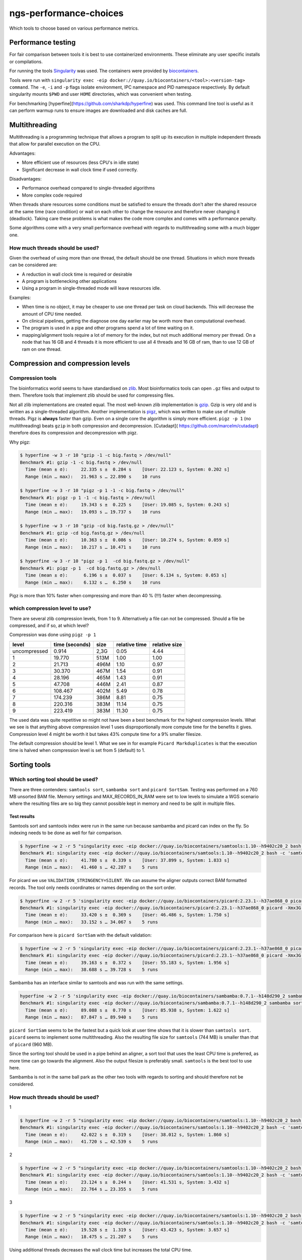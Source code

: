 ngs-performance-choices
=======================
Which tools to choose based on various performance metrics.

Performance testing
+++++++++++++++++++

For fair comparison between tools it is best to use containerized environments.
These eliminate any user specific installs or compilations. 

For running the tools `Singularity <https://github.com/hpcng/singularity>`_ was
used. The containers were provided by `biocontainers
<https://quay.io/biocontainers>`_.

Tools were run with ``singularity exec -eip
docker://quay.io/biocontainers/<tool>:<version-tag> command``. The ``-e``,
``-i`` and ``-p`` flags isolate environment, IPC namespace and PID namespace
respectively. By default singularity mounts ``$PWD`` and user ``HOME``
directories, which was convenient when testing.

For benchmarking [hyperfine](https://github.com/sharkdp/hyperfine) was used.
This command line tool is useful as it can perform warmup runs to ensure 
images are downloaded and disk caches are full.

Multithreading
++++++++++++++

Multithreading is a programming technique that allows a program to split up
its execution in multiple independent threads that allow for parallel execution
on the CPU.

Advantages:

+ More efficient use of resources (less CPU's in idle state)
+ Significant decrease in wall clock time if used correctly.

Disadvantages:

+ Performance overhead compared to single-threaded algorithms
+ More complex code required

When threads share resources some conditions
must be satisfied to ensure the threads don't alter the shared resource at
the same time (race condition) or wait on each other to change the resource
and therefore never changing it (deadlock). Taking care these problems is
what makes the code more complex and comes with a performance penalty.

Some algorithms come with a very small performance overhead with regards to
multithreading some with a much bigger one.

How much threads should be used?
--------------------------------
Given the overhead of using more than one thread, the default should be one
thread. Situations in which more threads can be considered are:

+ A reduction in wall clock time is required or desirable
+ A program is bottlenecking other applications
+ Using a program in single-threaded mode will leave resources idle.

Examples:

+ When time is no object, it may be cheaper to use one thread per task on cloud
  backends. This will decrease the amount of CPU time needed.
+ On clinical pipelines, getting the diagnose one day earlier may be worth more
  than computational overhead.
+ The program is used in a pipe and other programs spend a lot of time waiting
  on it.
+ mapping/alignment tools require a lot of memory for the index, but
  not much additional memory per thread. On a node that has 16 GB and 4 threads
  it is more efficient to use all 4 threads and 16 GB of ram, than to use 12
  GB of ram on one thread.

Compression and compression levels
++++++++++++++++++++++++++++++++++

Compression tools
-----------------
The bioinformatics world seems to have standardised on `zlib
<https://www.zlib.net/>`_. Most bioinformatics tools can open ``.gz`` files and
output to them. Therefore tools that implement zlib should be used for
compressing files.

Not all zlib implementations are created equal.
The most well-known zlib implementation is `gzip <http://www.gzip.org/>`_. Gzip
is very old and is written as a single-threaded algorithm. Another
implementation is `pigz <http://zlib.net/pigz/>`_, which was written to make use
of multiple threads. Pigz is **always** faster than gzip. Even on a single core
the algorithm is simply more efficient. ``pigz -p 1`` (no multithreading) beats
``gzip`` in both compression and decompression. [Cutadapt](
https://github.com/marcelm/cutadapt) therefore does its compression and
decompression with pigz.

Why pigz:

.. code-block::

    $ hyperfine -w 3 -r 10 "gzip -1 -c big.fastq > /dev/null"
    Benchmark #1: gzip -1 -c big.fastq > /dev/null
      Time (mean ± σ):     22.335 s ±  0.284 s    [User: 22.123 s, System: 0.202 s]
      Range (min … max):   21.963 s … 22.890 s    10 runs

    $ hyperfine -w 3 -r 10 "pigz -p 1 -1 -c big.fastq > /dev/null"
    Benchmark #1: pigz -p 1 -1 -c big.fastq > /dev/null
      Time (mean ± σ):     19.343 s ±  0.225 s    [User: 19.085 s, System: 0.243 s]
      Range (min … max):   19.093 s … 19.737 s    10 runs

    $ hyperfine -w 3 -r 10 "gzip -cd big.fastq.gz > /dev/null"
    Benchmark #1: gzip -cd big.fastq.gz > /dev/null
      Time (mean ± σ):     10.363 s ±  0.086 s    [User: 10.274 s, System: 0.059 s]
      Range (min … max):   10.217 s … 10.471 s    10 runs

    $ hyperfine -w 3 -r 10 "pigz -p 1  -cd big.fastq.gz > /dev/null"
    Benchmark #1: pigz -p 1  -cd big.fastq.gz > /dev/null
      Time (mean ± σ):      6.196 s ±  0.037 s    [User: 6.134 s, System: 0.053 s]
      Range (min … max):    6.132 s …  6.250 s    10 runs

Pigz is more than 10% faster when compressing and more than 40 % (!!!) faster
when decompressing.

which compression level to use?
-------------------------------
There are several zlib compression levels, from 1 to 9. Alternatively a file
can not be compressed. Should a file be compressed, and if so, at which level?

Compression was done using ``pigz -p 1``

============ ================ ========= ============= =============
level        time (seconds)   size      relative time relative size
============ ================ ========= ============= =============
uncompressed 0.914            2,3G      0.05          4.44
1            19.770           513M      1.00          1.00
2            21.713           496M      1.10          0.97
3            30.370           467M      1.54          0.91
4            28.196           465M      1.43          0.91
5            47.708           446M      2.41          0.87
6            108.467          402M      5.49          0.78
7            174.239          386M      8.81          0.75
8            220.316          383M      11.14         0.75
9            223.419          383M      11.30         0.75
============ ================ ========= ============= =============

The used data was quite repetitive so might not have been a best benchmark for
the highest compression levels. What we see is that anything above compression
level 1 uses disproportionally more compute time for the benefits it gives.
Compression level 4 might be worth it but takes 43% compute time for a 9%
smaller filesize.

The default compression should be level 1. What we see in for example ``Picard
Markduplicates`` is that the execution time is halved when compression level
is set from 5 (default) to 1.


Sorting tools
+++++++++++++

Which sorting tool should be used?
----------------------------------
There are three contenders: ``samtools sort``, ``sambamba sort`` and
``picard SortSam``. Testing was performed on a 760 MB unsorted BAM file. Memory
settings and MAX_RECORDS_IN_RAM were set to low levels to simulate a 
WGS scenario where the resulting files are so big they cannot possible kept in
memory and need to be split in multiple files.

Test results
............

Samtools sort and samtools index were run in the same run because sambamba and
picard can index on the fly. So indexing needs to be done as well for fair 
comparison.

.. code-block::

    $ hyperfine -w 2 -r 5 "singularity exec -eip docker://quay.io/biocontainers/samtools:1.10--h9402c20_2 bash -c 'samtools sort -@0 -m 128M -l 1 -o test.bam unsorted.bam && samtools index test.bam test.bai'"
    Benchmark #1: singularity exec -eip docker://quay.io/biocontainers/samtools:1.10--h9402c20_2 bash -c 'samtools sort -@0 -m 128M -l 1 -o test.bam unsorted.bam && samtools index test.bam test.bai'
      Time (mean ± σ):     41.780 s ±  0.339 s    [User: 37.899 s, System: 1.833 s]
      Range (min … max):   41.460 s … 42.287 s    5 runs

For picard we use ``VALIDATION_STRINGENCY=SILENT``. We can assume the aligner
outputs correct BAM formatted records. The tool only needs coordinates or names
depending on the sort order.

.. code-block::

    $ hyperfine -w 2 -r 5 'singularity exec -eip docker://quay.io/biocontainers/picard:2.23.1--h37ae868_0 picard -Xmx3G -XX:ParallelGCThreads=1 SortSam INPUT=unsorted.bam OUTPUT=test.bam CREATE_INDEX=true MAX_RECORDS_IN_RAM=300000 VALIDATION_STRINGENCY=SILENT SORT_ORDER=coordinate COMPRESSION_LEVEL=1'
    Benchmark #1: singularity exec -eip docker://quay.io/biocontainers/picard:2.23.1--h37ae868_0 picard -Xmx3G -XX:ParallelGCThreads=1 SortSam INPUT=unsorted.bam OUTPUT=test.bam CREATE_INDEX=true MAX_RECORDS_IN_RAM=300000 VALIDATION_STRINGENCY=SILENT SORT_ORDER=coordinate COMPRESSION_LEVEL=1
      Time (mean ± σ):     33.420 s ±  0.369 s    [User: 46.486 s, System: 1.750 s]
      Range (min … max):   33.152 s … 34.067 s    5 runs

For comparison here is ``picard SortSam`` with the default validation:

.. code-block::

    $ hyperfine -w 2 -r 5 'singularity exec -eip docker://quay.io/biocontainers/picard:2.23.1--h37ae868_0 picard -Xmx3G -XX:ParallelGCThreads=1 SortSam INPUT=unsorted.bam OUTPUT=test.bam CREATE_INDEX=true MAX_RECORDS_IN_RAM=300000 SORT_ORDER=coordinate COMPRESSION_LEVEL=1'
    Benchmark #1: singularity exec -eip docker://quay.io/biocontainers/picard:2.23.1--h37ae868_0 picard -Xmx3G -XX:ParallelGCThreads=1 SortSam INPUT=unsorted.bam OUTPUT=test.bam CREATE_INDEX=true MAX_RECORDS_IN_RAM=300000 SORT_ORDER=coordinate COMPRESSION_LEVEL=1
      Time (mean ± σ):     39.163 s ±  0.372 s    [User: 55.183 s, System: 1.956 s]
      Range (min … max):   38.688 s … 39.728 s    5 runs

Sambamba has an interface similar to samtools and was run with the same settings.

.. code-block::

    hyperfine -w 2 -r 5 'singularity exec -eip docker://quay.io/biocontainers/sambamba:0.7.1--h148d290_2 sambamba sort -t0 -m 128M -l 1 -o test.bam unsorted.bam'
    Benchmark #1: singularity exec -eip docker://quay.io/biocontainers/sambamba:0.7.1--h148d290_2 sambamba sort -t0 -m 128M -l 1 -o test.bam unsorted.bam
      Time (mean ± σ):     89.088 s ±  0.770 s    [User: 85.938 s, System: 1.622 s]
      Range (min … max):   87.847 s … 89.940 s    5 runs

``picard SortSam`` seems to be the fastest but a quick look at user time shows
that it is slower than ``samtools sort``. ``picard`` seems to implement some
multithreading. Also the resulting file size for 
``samtools`` (744 MB) is smaller than that of ``picard`` (960 MB).

Since the sorting tool should be used in a pipe behind an aligner, a sort 
tool that uses the least CPU time is preferred, as more time can go towards the 
alignment. Also the output filesize is preferably small. ``samtools`` is the
best tool to use here.

Sambamba is not in the same ball park as the other two tools with regards to
sorting and should therefore not be considered.

How much threads should be used?
--------------------------------

1

.. code-block::

    $ hyperfine -w 2 -r 5 "singularity exec -eip docker://quay.io/biocontainers/samtools:1.10--h9402c20_2 bash -c 'samtools sort -@0 -m 128M -l 1 -o test.bam unsorted.bam && samtools index test.bam test.bai'"
    Benchmark #1: singularity exec -eip docker://quay.io/biocontainers/samtools:1.10--h9402c20_2 bash -c 'samtools sort -@0 -m 128M -l 1 -o test.bam unsorted.bam && samtools index test.bam test.bai'
      Time (mean ± σ):     42.022 s ±  0.319 s    [User: 38.012 s, System: 1.860 s]
      Range (min … max):   41.720 s … 42.539 s    5 runs


2

.. code-block::

    $ hyperfine -w 2 -r 5 "singularity exec -eip docker://quay.io/biocontainers/samtools:1.10--h9402c20_2 bash -c 'samtools sort -@2 -m 128M -l 1 -o test.bam unsorted.bam && samtools index test.bam test.bai'"
    Benchmark #1: singularity exec -eip docker://quay.io/biocontainers/samtools:1.10--h9402c20_2 bash -c 'samtools sort -@2 -m 128M -l 1 -o test.bam unsorted.bam && samtools index test.bam test.bai'
      Time (mean ± σ):     23.124 s ±  0.244 s    [User: 41.531 s, System: 3.432 s]
      Range (min … max):   22.764 s … 23.355 s    5 runs

3

.. code-block::

    $ hyperfine -w 2 -r 5 "singularity exec -eip docker://quay.io/biocontainers/samtools:1.10--h9402c20_2 bash -c 'samtools sort -@3 -m 128M -l 1 -o test.bam unsorted.bam && samtools index test.bam test.bai'"
    Benchmark #1: singularity exec -eip docker://quay.io/biocontainers/samtools:1.10--h9402c20_2 bash -c 'samtools sort -@3 -m 128M -l 1 -o test.bam unsorted.bam && samtools index test.bam test.bai'
      Time (mean ± σ):     19.528 s ±  1.319 s    [User: 43.423 s, System: 3.657 s]
      Range (min … max):   18.475 s … 21.207 s    5 runs


Using additional threads decreases the wall clock time but increases the total
CPU time.

How much memory should be used?
-------------------------------
All sorting tools work in the following way:

- A file is read in. The reads are sorted in a in-memory buffer.
- Once the buffer is full, it is written to disk to a tmp file.
- Once the entire file is read all tmp files and the memory buffer are merged.

If the sorting tool can hold the entire BAM into memory then no disk I/O is 
needed, giving significantly better performance.

When the BAM file is bigger than the in-memory buffer, part of it will be
written to disk. In WGS the BAM file to be sorted is usually very big.
160GB for a level 1 compressed BAM file is not uncommon. Sorting this file
with a 4GB in-memory buffer will create ~150 ~1GB temporary files (these are
compressed 4GB bam files).

Increasing memory does only affect the number of temporary files written. The
number of temporary files does not have a significant impact on the time as
most of the time is spent sorting. The number of temporary files written is
important, is the maximum number of open file handles may be reached.
Using a default in the 2-4GB range seems reasonable for sorting WGS BAM data.

When should the bam be sorted?
------------------------------

The BAM should be sorted directly after alignment using a unix pipe. 
Writing the BAM to a file and then using sort afterwards is a waste. The sort 
algorithm will chunk up the bam file in sorted small bam files before merging
these in the resulting bam file. Therefore a sort algorithm will write the 
entire bam file to disk twice. To not use a pipe from the aligner will increase
that to three times. Also additional time will be needed to compress and 
decompress the file from disk.

Marking duplicates
++++++++++++++++++

Which program should be used?
-----------------------------

Samtools, picard and sambamba can all mark duplicate reads. Samtools
requires a more complex pipeline. GATK may have some requirements on how the
duplicates are marked. Therefore ``picard MarkDuplicates`` is a good candidate
as well as ``sambamba markdup`` which promises to work according to the
picard criteria.

Test results
............

For testing the samtools sorted test.bam was used.

.. code-block::

    $ hyperfine -w 2 -r 5 'singularity exec -eip docker://quay.io/biocontainers/picard:2.23.1--h37ae868_0 picard -Xmx4G -XX:ParallelGCThreads=1 MarkDuplicates INPUT=test.bam OUTPUT=markdup.bam CREATE_INDEX=true VALIDATION_STRINGENCY=SILENT COMPRESSION_LEVEL=1 METRICS_FILE=markdup.metrics'
    Benchmark #1: singularity exec -eip docker://quay.io/biocontainers/picard:2.23.1--h37ae868_0 picard -Xmx4G -XX:ParallelGCThreads=1 MarkDuplicates INPUT=test.bam OUTPUT=markdup.bam CREATE_INDEX=true VALIDATION_STRINGENCY=SILENT COMPRESSION_LEVEL=1 METRICS_FILE=markdup.metrics
      Time (mean ± σ):     51.616 s ±  0.325 s    [User: 59.094 s, System: 1.549 s]
      Range (min … max):   51.168 s … 51.959 s    5 runs

.. code-block::

    hyperfine -w 2 -r 5 "singularity exec -eip docker://quay.io/biocontainers/sambamba:0.7.1--h148d290_2 sambamba markdup -t 1 -l 1 test.bam markdup.bam"
    Benchmark #1: singularity exec -eip docker://quay.io/biocontainers/sambamba:0.7.1--h148d290_2 sambamba markdup -t 1 -l 1 test.bam markdup.bam
      Time (mean ± σ):     86.467 s ±  0.567 s    [User: 83.899 s, System: 1.494 s]
      Range (min … max):   86.023 s … 87.431 s    5 runs


Sambamba requires more CPU seconds 84 vs 59 for picard. But, the Picard file
is significantly bigger 960M vs 766M. That's a big difference, especially when
handling big WGS files. This can be multiple gigabytes.

Picard uses the intel deflater by default which gives very large files for
compression level 1. We can also use the jdk deflater which should yield the
same filesize as sambamba.

.. code-block::

    $ hyperfine -w 2 -r 5 'singularity exec -eip docker://quay.io/biocontainers/picard:2.23.1--h37ae868_0 picard -Xmx4G -XX:ParallelGCThreads=1 MarkDuplicates INPUT=test.bam OUTPUT=markdup.bam CREATE_INDEX=true VALIDATION_STRINGENCY=SILENT COMPRESSION_LEVEL=1 METRICS_FILE=markdup.metrics USE_JDK_INFLATER=true USE_JDK_DEFLATER=true' && du -h markdup.bam
    Benchmark #1: singularity exec -eip docker://quay.io/biocontainers/picard:2.23.1--h37ae868_0 picard -Xmx4G -XX:ParallelGCThreads=1 MarkDuplicates INPUT=test.bam OUTPUT=markdup.bam CREATE_INDEX=true VALIDATION_STRINGENCY=SILENT COMPRESSION_LEVEL=1 METRICS_FILE=markdup.metrics USE_JDK_INFLATER=true USE_JDK_DEFLATER=true
      Time (mean ± σ):     65.913 s ±  0.449 s    [User: 73.844 s, System: 1.458 s]
      Range (min … max):   65.480 s … 66.503 s    5 runs


This generates files of 765M which is virtually the same as the 766M
by sambamba. But compute time  for picard (74 vs 89) is better.

If you feel better using the intel deflater and inflater compression level 3
yields similar results.

.. code-block::

    $ hyperfine -w 2 -r 5 'singularity exec -eip docker://quay.io/biocontainers/picard:2.23.1--h37ae868_0 picard -Xmx4G -XX:ParallelGCThreads=1 MarkDuplicates INPUT=test.bam OUTPUT=markdup.bam CREATE_INDEX=true VALIDATION_STRINGENCY=SILENT COMPRESSION_LEVEL=2 METRICS_FILE=markdup.metrics' && du -h markdup.bam
    Benchmark #1: singularity exec -eip docker://quay.io/biocontainers/picard:2.23.1--h37ae868_0 picard -Xmx4G -XX:ParallelGCThreads=1 MarkDuplicates INPUT=test.bam OUTPUT=markdup.bam CREATE_INDEX=true VALIDATION_STRINGENCY=SILENT COMPRESSION_LEVEL=2 METRICS_FILE=markdup.metrics
      Time (mean ± σ):     47.503 s ±  0.661 s    [User: 54.885 s, System: 1.463 s]
      Range (min … max):   46.647 s … 48.283 s    5 runs

    960M	markdup.bam

    $ hyperfine -w 2 -r 5 'singularity exec -eip docker://quay.io/biocontainers/picard:2.23.1--h37ae868_0 picard -Xmx4G -XX:ParallelGCThreads=1 MarkDuplicates INPUT=test.bam OUTPUT=markdup.bam CREATE_INDEX=true VALIDATION_STRINGENCY=SILENT COMPRESSION_LEVEL=3 METRICS_FILE=markdup.metrics' && du -h markdup.bam
    Benchmark #1: singularity exec -eip docker://quay.io/biocontainers/picard:2.23.1--h37ae868_0 picard -Xmx4G -XX:ParallelGCThreads=1 MarkDuplicates INPUT=test.bam OUTPUT=markdup.bam CREATE_INDEX=true VALIDATION_STRINGENCY=SILENT COMPRESSION_LEVEL=3 METRICS_FILE=markdup.metrics
      Time (mean ± σ):     76.495 s ±  0.268 s    [User: 85.189 s, System: 1.381 s]
      Range (min … max):   76.171 s … 76.848 s    5 runs

    742M	markdup.bam

It is slightly slower 77 vs 74 seconds with a slightly smaller bam file 753M vs 765M.

For comparison here is picard's execution time with default settings.

.. code-block::

    $ hyperfine -r 2 'singularity exec -eip docker://quay.io/biocontainers/picard:2.23.1--h37ae868_0 picard -Xmx4G -XX:ParallelGCThreads=1 MarkDuplicates INPUT=test.bam OUTPUT=markdup.bam CREATE_INDEX=true VALIDATION_STRINGENCY=SILENT COMPRESSION_LEVEL=5 METRICS_FILE=markdup.metrics'
    Benchmark #1: singularity exec -eip docker://quay.io/biocontainers/picard:2.23.1--h37ae868_0 picard -Xmx4G -XX:ParallelGCThreads=1 MarkDuplicates INPUT=test.bam OUTPUT=markdup.bam CREATE_INDEX=true VALIDATION_STRINGENCY=SILENT COMPRESSION_LEVEL=5 METRICS_FILE=markdup.metrics
      Time (mean ± σ):     103.899 s ±  0.180 s    [User: 111.700 s, System: 1.445 s]
      Range (min … max):   103.772 s … 104.026 s    2 runs

Which generates a bam file of 711M.

But sambamba has a multithreaded advantage. How does it scale?

.. code-block::

    $ hyperfine -w 2 -r 5 "singularity exec -eip docker://quay.io/biocontainers/sambamba:0.7.1--h148d290_2 sambamba markdup -t 1 -l 1 test.bam markdup.bam"
    Benchmark #1: singularity exec -eip docker://quay.io/biocontainers/sambamba:0.7.1--h148d290_2 sambamba markdup -t 1 -l 1 test.bam markdup.bam
      Time (mean ± σ):     87.504 s ±  0.489 s    [User: 84.816 s, System: 1.547 s]
      Range (min … max):   86.847 s … 88.011 s    5 runs

    $ hyperfine -w 2 -r 5 "singularity exec -eip docker://quay.io/biocontainers/sambamba:0.7.1--h148d290_2 sambamba markdup -t 2 -l 1 test.bam markdup.bam"
    Benchmark #1: singularity exec -eip docker://quay.io/biocontainers/sambamba:0.7.1--h148d290_2 sambamba markdup -t 2 -l 1 test.bam markdup.bam
      Time (mean ± σ):     51.343 s ±  0.312 s    [User: 87.543 s, System: 1.984 s]
      Range (min … max):   50.995 s … 51.812 s    5 runs

    $ hyperfine -w 2 -r 5 "singularity exec -eip docker://quay.io/biocontainers/sambamba:0.7.1--h148d290_2 sambamba markdup -t 3 -l 1 test.bam markdup.bam"
    Benchmark #1: singularity exec -eip docker://quay.io/biocontainers/sambamba:0.7.1--h148d290_2 sambamba markdup -t 3 -l 1 test.bam markdup.bam
      Time (mean ± σ):     42.527 s ±  0.287 s    [User: 95.170 s, System: 2.402 s]
      Range (min … max):   42.220 s … 42.943 s    5 runs

    $ hyperfine -w 2 -r 5 "singularity exec -eip docker://quay.io/biocontainers/sambamba:0.7.1--h148d290_2 sambamba markdup -t 4 -l 1 test.bam markdup.bam"
    Benchmark #1: singularity exec -eip docker://quay.io/biocontainers/sambamba:0.7.1--h148d290_2 sambamba markdup -t 4 -l 1 test.bam markdup.bam
      Time (mean ± σ):     37.447 s ±  0.494 s    [User: 99.267 s, System: 2.478 s]
      Range (min … max):   37.000 s … 38.188 s    5 runs

Sambamba uses some threads effectively to its advantage, however diminishing
returns hit quickly. At 4 threads CPU time/ wall clock time is less than 3. Meaning
that 1 thread is not sufficiently utilized.

Maybe the scaling gets better when using better compression?

.. code-block::

    $ hyperfine -w 2 -r 5 "singularity exec -eip docker://quay.io/biocontainers/sambamba:0.7.1--h148d290_2 sambamba markdup -t 4 -l 4 test.bam markdup.bam"
    Benchmark #1: singularity exec -eip docker://quay.io/biocontainers/sambamba:0.7.1--h148d290_2 sambamba markdup -t 4 -l 4 test.bam markdup.bam
      Time (mean ± σ):     43.028 s ±  0.428 s    [User: 118.324 s, System: 2.617 s]
      Range (min … max):   42.612 s … 43.727 s    5 runs

CPU time/ wall clock time is still less than 3. So it is not possible to fully
utilize the 4 threads. Requiring heavier compression does not increase
thread utilization.

Since x threads do not utilize x cores, we can see what the effect would be
if we run sambamba with x threads on a 2-core machine by using taskset.

.. code-block::

    $ hyperfine -w 2 -r 5 "taskset -c 0,1 singularity exec -eip docker://quay.io/biocontainers/sambamba:0.7.1--h148d290_2 sambamba markdup -t 1 -l 1 test.bam markdup.bam"
    Benchmark #1: taskset -c 0,1 singularity exec -eip docker://quay.io/biocontainers/sambamba:0.7.1--h148d290_2 sambamba markdup -t 1 -l 1 test.bam markdup.bam
      Time (mean ± σ):     81.394 s ±  0.252 s    [User: 78.575 s, System: 1.279 s]
      Range (min … max):   81.172 s … 81.828 s    5 runs

    $ hyperfine -w 2 -r 5 "taskset -c 0,1 singularity exec -eip docker://quay.io/biocontainers/sambamba:0.7.1--h148d290_2 sambamba markdup -t 2 -l 1 test.bam markdup.bam"
    Benchmark #1: taskset -c 0,1 singularity exec -eip docker://quay.io/biocontainers/sambamba:0.7.1--h148d290_2 sambamba markdup -t 2 -l 1 test.bam markdup.bam
      Time (mean ± σ):     48.222 s ±  0.125 s    [User: 80.145 s, System: 1.734 s]
      Range (min … max):   48.091 s … 48.380 s    5 runs

    $ hyperfine -w 2 -r 5 "taskset -c 0,1 singularity exec -eip docker://quay.io/biocontainers/sambamba:0.7.1--h148d290_2 sambamba markdup -t 3 -l 1 test.bam markdup.bam"
    Benchmark #1: taskset -c 0,1 singularity exec -eip docker://quay.io/biocontainers/sambamba:0.7.1--h148d290_2 sambamba markdup -t 3 -l 1 test.bam markdup.bam
      Time (mean ± σ):     45.894 s ±  0.230 s    [User: 79.484 s, System: 1.940 s]
      Range (min … max):   45.651 s … 46.204 s    5 runs

    $ hyperfine -w 2 -r 5 "taskset -c 0,1 singularity exec -eip docker://quay.io/biocontainers/sambamba:0.7.1--h148d290_2 sambamba markdup -t 4 -l 1 test.bam markdup.bam"
    Benchmark #1: taskset -c 0,1 singularity exec -eip docker://quay.io/biocontainers/sambamba:0.7.1--h148d290_2 sambamba markdup -t 4 -l 1 test.bam markdup.bam
      Time (mean ± σ):     47.583 s ±  0.085 s    [User: 80.978 s, System: 2.030 s]
      Range (min … max):   47.455 s … 47.666 s    5 runs

We can see that using 3 threads on 2 cores leads to te lowest wall clock time.
Being able to better utilize the CPU resources.

Xeon server results
...................

Picard
.. code-block::

    Intel compression level 5
    $ hyperfine -w 2 -r 5 'singularity exec -eip docker://quay.io/biocontainers/picard:2.23.1--h37ae868_0 picard -Xmx4G -XX:ParallelGCThreads=1 MarkDuplicates INPUT=test.bam OUTPUT=markdup.bam CREATE_INDEX=true VALIDATION_STRINGENCY=SILENT COMPRESSION_LEVEL=5 METRICS_FILE=markdup.metrics' && stat -c %s markdup.bam | numfmt --to=iec-i
    Benchmark #1: singularity exec -eip docker://quay.io/biocontainers/picard:2.23.1--h37ae868_0 picard -Xmx4G -XX:ParallelGCThreads=1 MarkDuplicates INPUT=test.bam OUTPUT=markdup.bam CREATE_INDEX=true VALIDATION_STRINGENCY=SILENT COMPRESSION_LEVEL=5 METRICS_FILE=markdup.metrics
    Time (mean ± σ):     202.168 s ±  6.038 s    [User: 241.791 s, System: 8.639 s]
      Range (min … max):   191.935 s … 207.536 s    5 runs
    711Mi

    Intel compression level 1
    $ hyperfine -w 2 -r 5 'singularity exec -eip docker://quay.io/biocontainers/picard:2.23.1--h37ae868_0 picard -Xmx4G -XX:ParallelGCThreads=1 MarkDuplicates INPUT=test.bam OUTPUT=markdup.bam CREATE_INDEX=true VALIDATION_STRINGENCY=SILENT COMPRESSION_LEVEL=1 METRICS_FILE=markdup.metrics' && stat -c %s markdup.bam | numfmt --to=iec-i
    Benchmark #1: singularity exec -eip docker://quay.io/biocontainers/picard:2.23.1--h37ae868_0 picard -Xmx4G -XX:ParallelGCThreads=1 MarkDuplicates INPUT=test.bam OUTPUT=markdup.bam CREATE_INDEX=true VALIDATION_STRINGENCY=SILENT COMPRESSION_LEVEL=1 METRICS_FILE=markdup.metrics
      Time (mean ± σ):     112.341 s ±  4.293 s    [User: 159.056 s, System: 7.862 s]
      Range (min … max):   106.777 s … 117.376 s    5 runs
    960Mi

    Intel compression level 2
    $ hyperfine -w 2 -r 5 'singularity exec -eip docker://quay.io/biocontainers/picard:2.23.1--h37ae868_0 picard -Xmx4G -XX:ParallelGCThreads=1 MarkDuplicates INPUT=test.bam OUTPUT=markdup.bam CREATE_INDEX=true VALIDATION_STRINGENCY=SILENT COMPRESSION_LEVEL=2 METRICS_FILE=markdup.metrics' && stat -c %s markdup.bam | numfmt --to=iec-i
    Benchmark #1: singularity exec -eip docker://quay.io/biocontainers/picard:2.23.1--h37ae868_0 picard -Xmx4G -XX:ParallelGCThreads=1 MarkDuplicates INPUT=test.bam OUTPUT=markdup.bam CREATE_INDEX=true VALIDATION_STRINGENCY=SILENT COMPRESSION_LEVEL=2 METRICS_FILE=markdup.metrics
      Time (mean ± σ):     124.673 s ±  6.990 s    [User: 167.482 s, System: 11.114 s]
      Range (min … max):   112.443 s … 129.351 s    5 runs
    960Mi

    Intel compression level 3
    $ hyperfine -w 2 -r 5 'singularity exec -eip docker://quay.io/biocontainers/picard:2.23.1--h37ae868_0 picard -Xmx4G -XX:ParallelGCThreads=1 MarkDuplicates INPUT=test.bam OUTPUT=markdup.bam CREATE_INDEX=true VALIDATION_STRINGENCY=SILENT COMPRESSION_LEVEL=3 METRICS_FILE=markdup.metrics' && stat -c %s markdup.bam | numfmt --to=iec-i
    Benchmark #1: singularity exec -eip docker://quay.io/biocontainers/picard:2.23.1--h37ae868_0 picard -Xmx4G -XX:ParallelGCThreads=1 MarkDuplicates INPUT=test.bam OUTPUT=markdup.bam CREATE_INDEX=true VALIDATION_STRINGENCY=SILENT COMPRESSION_LEVEL=3 METRICS_FILE=markdup.metrics
      Time (mean ± σ):     163.478 s ±  5.353 s    [User: 204.590 s, System: 8.764 s]
      Range (min … max):   160.655 s … 173.039 s    5 runs
      Warning: Statistical outliers were detected. Consider re-running this benchmark on a quiet PC without any interferences from other programs. It might help to use the '--warmup' or '--prepare' options.
    742Mi

    JDK level 1
     hyperfine -w 2 -r 5 'singularity exec -eip docker://quay.io/biocontainers/picard:2.23.1--h37ae868_0 picard -Xmx4G -XX:ParallelGCThreads=1 MarkDuplicates INPUT=test.bam OUTPUT=markdup.bam CREATE_INDEX=true VALIDATION_STRINGENCY=SILENT COMPRESSION_LEVEL=1 METRICS_FILE=markdup.metrics USE_JDK_INFLATER=true USE_JDK_DEFLATER=true' && stat -c %s markdup.bam | numfmt --to=iec-i
    Benchmark #1: singularity exec -eip docker://quay.io/biocontainers/picard:2.23.1--h37ae868_0 picard -Xmx4G -XX:ParallelGCThreads=1 MarkDuplicates INPUT=test.bam OUTPUT=markdup.bam CREATE_INDEX=true VALIDATION_STRINGENCY=SILENT COMPRESSION_LEVEL=1 METRICS_FILE=markdup.metrics USE_JDK_INFLATER=true USE_JDK_DEFLATER=true
      Time (mean ± σ):     147.671 s ±  5.456 s    [User: 194.152 s, System: 8.623 s]
      Range (min … max):   141.741 s … 156.001 s    5 runs
    765Mi

sambamba

.. code-block::

    hyperfine -w 2 -r 5 "singularity exec -eip docker://quay.io/biocontainers/sambamba:0.7.1--h148d290_2 sambamba markdup -t 1 -l 1 test.bam markdup.bam"  && stat -c %s markdup.bam | numfmt --to=iec-i
    Benchmark #1: singularity exec -eip docker://quay.io/biocontainers/sambamba:0.7.1--h148d290_2 sambamba markdup -t 1 -l 1 test.bam markdup.bam
      Time (mean ± σ):     143.724 s ±  1.610 s    [User: 136.320 s, System: 4.303 s]
      Range (min … max):   141.083 s … 145.420 s    5 runs

    766Mi

Conclusion
..........
Using picard with compression level 1 and defaults will yield a very big file
which is undesirable. When the jdk deflater is utilized the file size is
similar to sambamba and we can make an apples-to-apples comparison.

When utilizing a single core picard is most efficient with 74 seconds vs 84 for
sambamba. Sambamba can use more cores however and finish in a wall clock time
of 51 seconds when utilizing 2 cores. Beyond that it does not scale well.

A thing to consider is the memory usage. Sambamba will not use more than
3 gigabyte of memory on its default settings. Broad institute runs Picard
MarkDuplicates on VMs with 7 GB.

Another thing to consider is that Picard outputs a metrics file stating how
many reads were marked as duplicate.

It is not a decisive win for any application.

======= ====== =============== ================
.       Picard sambamba 1 core sambamba 2 cores
======= ====== =============== ================
cores   1      1               2
memory  7G     3G              3G
time    74s    84s             51s
metrics yes    no              no
======= ====== =============== ================

Merging BAM files
+++++++++++++++++

Which program should be used
-----------------------------
Samtools, sambamba and picard all provide tools for merging several sorted
bam files together.

Two test BAMs with each 5 million reads were generated. The test BAMs were
distinct from each other. Both BAM files were sorted using samtools.

Test results
............

.. code-block::

    $ hyperfine -w 2 -r 5 "singularity exec -eip docker://quay.io/biocontainers/samtools:1.10--h9402c20_2 bash -c 'samtools merge -f -l1 -@0 merged.bam test.bam test2.bam && samtools index merged.bam'"
    Benchmark #1: singularity exec -eip docker://quay.io/biocontainers/samtools:1.10--h9402c20_2 bash -c 'samtools merge -f -l1 -@0 merged.bam test.bam test2.bam && samtools index merged.bam'
      Time (mean ± σ):     45.746 s ±  0.223 s    [User: 42.968 s, System: 1.143 s]
      Range (min … max):   45.547 s … 46.012 s    5 runs

.. code-block::

    $ hyperfine -w 2 -r 5 "singularity exec -eip docker://quay.io/biocontainers/sambamba:0.7.1--h148d290_2 sambamba merge -l1 -t0 merged.bam test.bam test2.bam"
    Benchmark #1: singularity exec -eip docker://quay.io/biocontainers/sambamba:0.7.1--h148d290_2 sambamba merge -l1 -t0 merged.bam test.bam test2.bam
      Time (mean ± σ):     91.850 s ±  1.192 s    [User: 87.480 s, System: 2.778 s]
      Range (min … max):   90.252 s … 93.187 s    5 runs


Alignment with BWA
+++++++++++++++++++

To pipe or not to pipe?
-----------------------

Scripts
-------

Test results
------------

.. code-block::

    $ hyperfine -w 2 -r 10 'bash bwa_no_pipes.sh'
    Benchmark #1: bash bwa_no_pipes.sh
      Time (mean ± σ):     205.159 s ±  1.112 s    [User: 1186.185 s, System: 8.004 s]
      Range (min … max):   203.323 s … 206.748 s    10 runs

    $ du -h ramdisk/*
    435M	ramdisk/no_pipes.aln.bam
    2,4G	ramdisk/no_pipes.postalt.sam
    2,2G	ramdisk/no_pipes.sam

.. code-block::

    $ hyperfine -w 2 -r 10 'bash bwa_with_pipes.sh'
    Benchmark #1: bash bwa_with_pipes.sh
      Time (mean ± σ):     171.717 s ±  0.520 s    [User: 1240.633 s, System: 9.746 s]
      Range (min … max):   170.844 s … 172.695 s    10 runs

    $ du -h ramdisk/with_pipes.aln.bam
    435M	ramdisk/with_pipes.aln.bam

